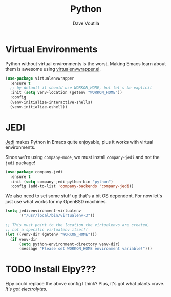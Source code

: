 #+TITLE: Python
#+AUTHOR: Dave Voutila
#+EMAIL: voutilad@gmail.com

* Virtual Environments
  Python without virtual environments is the worst. Making Emacs learn
  about them is awesome using [[https://github.com/porterjamesj/virtualenvwrapper.el][virtualenvwrapper.el]].

  #+BEGIN_SRC emacs-lisp
    (use-package virtualenvwrapper
      :ensure t
      ;; by default it should use WORKON_HOME, but let's be explicit
      :init (setq venv-location (getenv "WORKON_HOME"))
      :config
      (venv-initialize-interactive-shells)
      (venv-initialize-eshell))
  #+END_SRC

* JEDI
  [[https://github.com/tkf/emacs-jedi][Jedi]] makes Python in Emacs quite enjoyable, plus it works with
  virtual environments.

  Since we're using =company-mode=, we must install =company-jedi= and
  not the =jedi= package!

  #+BEGIN_SRC emacs-lisp
    (use-package company-jedi
      :ensure t
      :init (setq company-jedi-python-bin "python")
      :config (add-to-list 'company-backends 'company-jedi))
  #+END_SRC

  We also need to set some stuff up that's a bit OS dependent. For now
  let's just use what works for my OpenBSD machines.

  #+BEGIN_SRC emacs-lisp :results output silent
    (setq jedi:environment-virtualenv
          '("/usr/local/bin/virtualenv-3"))

    ;; This must point to the location the virtualenvs are created,
    ;; not a specific virtualenv itself!
    (let ((venv-dir (getenv "WORKON_HOME")))
      (if venv-dir
          (setq python-environment-directory venv-dir)
          (message "Please set WORKON_HOME environment variable!")))
  #+END_SRC

* TODO Install Elpy???
  Elpy could replace the above config I think? Plus, it's got what
  plants crave. /It's got electrolytes./
